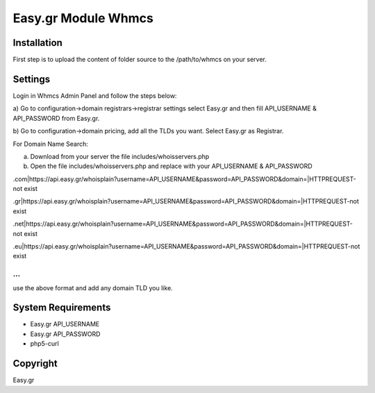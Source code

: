 Easy.gr Module Whmcs
===========================
 
 

Installation
------------

.. code-block:: bash

First step is to upload the content of folder source to the /path/to/whmcs on your server.
	
	

Settings
------------

.. code-block:: bash

Login in Whmcs Admin Panel and follow the steps below:

a) Go to configuration->domain registrars->registrar settings select Easy.gr and then fill
API_USERNAME & API_PASSWORD from Easy.gr.

b) Go to configuration->domain pricing, add all the TLDs you want. Select Easy.gr
as Registrar.


For Domain Name Search:

a) Download from your server the file includes/whoisservers.php

b) Open the file includes/whoisservers.php and replace with your API_USERNAME & API_PASSWORD

.com|https://api.easy.gr/whoisplain?username=API_USERNAME&password=API_PASSWORD&domain=|HTTPREQUEST-not exist

.gr|https://api.easy.gr/whoisplain?username=API_USERNAME&password=API_PASSWORD&domain=|HTTPREQUEST-not exist

.net|https://api.easy.gr/whoisplain?username=API_USERNAME&password=API_PASSWORD&domain=|HTTPREQUEST-not exist

.eu|https://api.easy.gr/whoisplain?username=API_USERNAME&password=API_PASSWORD&domain=|HTTPREQUEST-not exist

...
...
use the above format and add any domain TLD you like. 


System Requirements
-------------------

.. code-block:: bash

*	Easy.gr API_USERNAME
*	Easy.gr API_PASSWORD
*	php5-curl



Copyright
---------
Easy.gr
